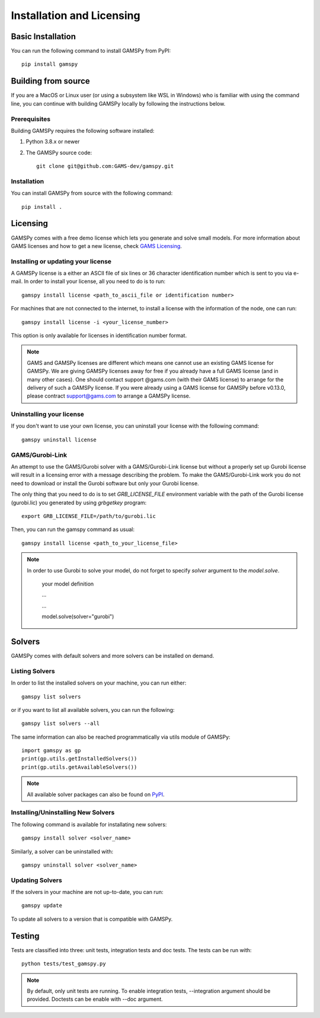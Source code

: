 .. _installation:

==========================
Installation and Licensing
==========================

Basic Installation
------------------

You can run the following command to install GAMSPy from PyPI::

    pip install gamspy

Building from source
--------------------

If you are a MacOS or Linux user (or using a subsystem like WSL in Windows) who is 
familiar with using the command line, you can continue with building GAMSPy locally 
by following the instructions below.

Prerequisites
=============

Building GAMSPy requires the following software installed:

1) Python 3.8.x or newer

2) The GAMSPy source code::
    
        git clone git@github.com:GAMS-dev/gamspy.git

Installation
============

You can install GAMSPy from source with the following command::

    pip install .

Licensing
---------
GAMSPy comes with a free demo license which lets you generate and solve small models.
For more information about GAMS licenses and how to get a new license, check 
`GAMS Licensing <https://www.gams.com/sales/licensing>`_.

Installing or updating your license
===================================
A GAMSPy license is a either an ASCII file of six lines or 36 character identification number which is sent to you via e-mail. 
In order to install your license, all you need to do is to run::

    gamspy install license <path_to_ascii_file or identification number>

For machines that are not connected to the internet, to install a license with the information of the node,
one can run::

    gamspy install license -i <your_license_number>

This option is only available for licenses in identification number format.

.. note::
    
    GAMS and GAMSPy licenses are different which means one cannot use an existing GAMS license for GAMSPy.
    We are giving GAMSPy licenses away for free if you already have a full GAMS license (and in many other cases). 
    One should contact support @gams.com (with their GAMS license) to arrange for the delivery of such a GAMSPy license.
    If you were already using a GAMS license for GAMSPy before v0.13.0, please contract support@gams.com to arrange
    a GAMSPy license.


Uninstalling your license
=========================
If you don't want to use your own license, you can uninstall your license with the following command: ::

    gamspy uninstall license

GAMS/Gurobi-Link
================
An attempt to use the GAMS/Gurobi solver with a GAMS/Gurobi-Link license but without a 
properly set up Gurobi license will result in a licensing error with a message describing 
the problem. To make the GAMS/Gurobi-Link work you do not need to download or install the 
Gurobi software but only your Gurobi license. 

The only thing that you need to do is to set `GRB_LICENSE_FILE` environment variable with
the path of the Gurobi license (gurobi.lic) you generated by using `grbgetkey` program::

    export GRB_LICENSE_FILE=/path/to/gurobi.lic
    
Then, you can run the gamspy command as usual::

    gamspy install license <path_to_your_license_file>

.. note::
    
    In order to use Gurobi to solve your model, do not forget to specify `solver` argument to
    the `model.solve`.

        your model definition

        ...

        ...

        model.solve(solver="gurobi")

Solvers
-------

GAMSPy comes with default solvers and more solvers can be installed on demand.

Listing Solvers
===============

In order to list the installed solvers on your machine, you can run either::

    gamspy list solvers

or if you want to list all available solvers, you can run the following::

    gamspy list solvers --all
    
The same information can also be reached programmatically via utils module of GAMSPy::
    
    import gamspy as gp
    print(gp.utils.getInstalledSolvers())
    print(gp.utils.getAvailableSolvers())

.. note::
    All available solver packages can also be found on `PyPI <https://pypi.org/user/GAMS_Development>`_.


Installing/Uninstalling New Solvers
===================================

The following command is available for installating new solvers::

    gamspy install solver <solver_name>

Similarly, a solver can be uninstalled with::

    gamspy uninstall solver <solver_name>

Updating Solvers
================

If the solvers in your machine are not up-to-date, you can run::

    gamspy update

To update all solvers to a version that is compatible with GAMSPy.

Testing
-------

Tests are classified into three: unit tests, integration tests and doc tests. The tests can be run with::

    python tests/test_gamspy.py

.. note::
    By default, only unit tests are running. To enable integration tests, --integration argument should be provided.
    Doctests can be enable with --doc argument.